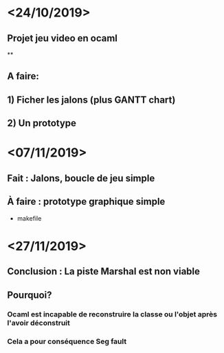 * <24/10/2019>
** Projet jeu video en ocaml
**
** A faire:
** 1) Ficher les jalons (plus GANTT chart)
** 2) Un prototype

* <07/11/2019>
** Fait : Jalons, boucle de jeu simple
** À faire : prototype graphique simple
  + makefile

* <27/11/2019>
** Conclusion : La piste Marshal est non viable
** Pourquoi?
*** Ocaml est incapable de reconstruire la classe ou l'objet après l'avoir déconstruit
*** Cela a pour conséquence Seg fault
